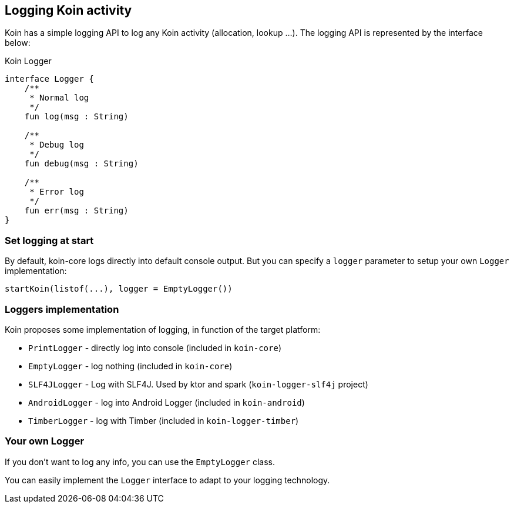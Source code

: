 == Logging Koin activity

Koin has a simple logging API to log any Koin activity (allocation, lookup ...). The logging API is represented by the interface below:

.Koin Logger
[source,kotlin]
----
interface Logger {
    /**
     * Normal log
     */
    fun log(msg : String)

    /**
     * Debug log
     */
    fun debug(msg : String)

    /**
     * Error log
     */
    fun err(msg : String)
}
----

=== Set logging at start

By default, koin-core logs directly into default console output. But you can specify a `logger` parameter to setup
your own `Logger` implementation:

[source,kotlin]
----
startKoin(listof(...), logger = EmptyLogger())
----

=== Loggers implementation

Koin proposes some implementation of logging, in function of the target platform:

* `PrintLogger` - directly log into console (included in `koin-core`)
* `EmptyLogger` - log nothing (included in `koin-core`)
* `SLF4JLogger` - Log with SLF4J. Used by ktor and spark (`koin-logger-slf4j` project)
* `AndroidLogger` - log into Android Logger (included in `koin-android`)
* `TimberLogger` - log with Timber (included in `koin-logger-timber`)

=== Your own Logger

If you don't want to log any info, you can use the `EmptyLogger` class.

You can easily implement the `Logger` interface to adapt to your logging technology.

